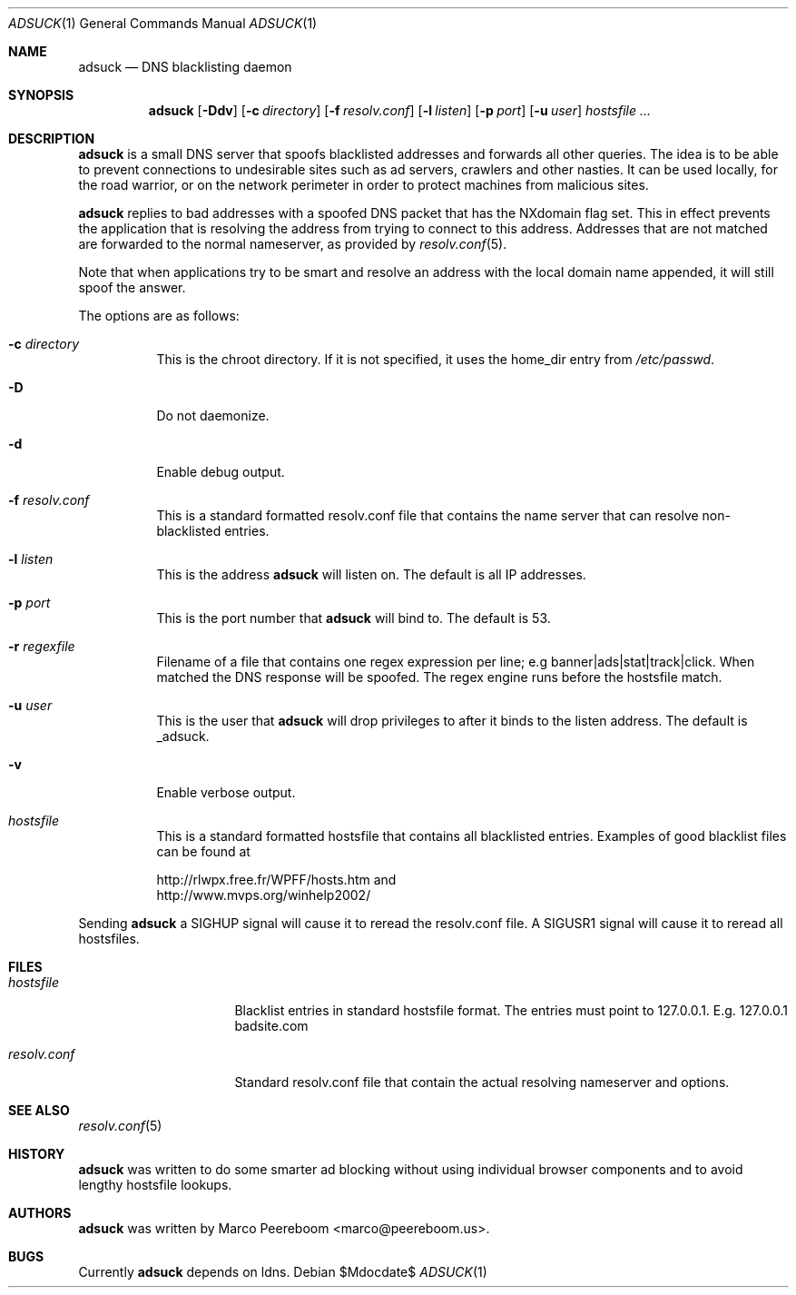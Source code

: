 .\"	$adsuck$
.\"
.\" Copyright (c) 2009 Marco Peereboom <marco@peereboom.us>
.\"
.\" Permission to use, copy, modify, and distribute this software for any
.\" purpose with or without fee is hereby granted, provided that the above
.\" copyright notice and this permission notice appear in all copies.
.\"
.\" THE SOFTWARE IS PROVIDED "AS IS" AND THE AUTHOR DISCLAIMS ALL WARRANTIES
.\" WITH REGARD TO THIS SOFTWARE INCLUDING ALL IMPLIED WARRANTIES OF
.\" MERCHANTABILITY AND FITNESS. IN NO EVENT SHALL THE AUTHOR BE LIABLE FOR
.\" ANY SPECIAL, DIRECT, INDIRECT, OR CONSEQUENTIAL DAMAGES OR ANY DAMAGES
.\" WHATSOEVER RESULTING FROM LOSS OF USE, DATA OR PROFITS, WHETHER IN AN
.\" ACTION OF CONTRACT, NEGLIGENCE OR OTHER TORTIOUS ACTION, ARISING OUT OF
.\" OR IN CONNECTION WITH THE USE OR PERFORMANCE OF THIS SOFTWARE.
.\"
.Dd $Mdocdate$
.Dt ADSUCK 1
.Os
.Sh NAME
.Nm adsuck
.Nd DNS blacklisting daemon
.Sh SYNOPSIS
.Nm adsuck
.Bk -words
.Op Fl Ddv
.Op Fl c Ar directory
.Op Fl f Ar resolv.conf
.Op Fl l Ar listen
.Op Fl p Ar port
.Op Fl u Ar user
.Ar hostsfile ...
.Ek
.Sh DESCRIPTION
.Nm adsuck
is a small DNS server that spoofs blacklisted addresses and forwards all other
queries.
The idea is to be able to prevent connections to undesirable sites such as ad
servers, crawlers and other nasties.
It can be used locally, for the road warrior, or on the network perimeter in
order to protect machines from malicious sites.
.Pp
.Nm
replies to bad addresses with a spoofed DNS packet that has the NXdomain
flag set.
This in effect prevents the application that is resolving the address from
trying to connect to this address.
Addresses that are not matched are forwarded to the normal nameserver,
as provided by
.Xr resolv.conf 5 .
.Pp
Note that when applications try to be smart
and resolve an address with the local domain name appended,
it will still spoof the answer.
.Pp
The options are as follows:
.Bl -tag -width Ds
.It Fl c Ar directory
This is the chroot directory.
If it is not specified, it uses the home_dir entry from
.Pa /etc/passwd .
.It Fl D
Do not daemonize.
.It Fl d
Enable debug output.
.It Fl f Ar resolv.conf
This is a standard formatted resolv.conf file that contains the name server that
can resolve non-blacklisted entries.
.It Fl l Ar listen
This is the address
.Nm
will listen on.
The default is all IP addresses.
.It Fl p Ar port
This is the port number that
.Nm
will bind to.
The default is 53.
.It Fl r Ar regexfile
Filename of a file that contains one regex expression per line; e.g
banner|ads|stat|track|click.
When matched the DNS response will be spoofed.
The regex engine runs before the hostsfile match.
.It Fl u Ar user
This is the user that
.Nm
will drop privileges to after it binds to the listen address.
The default is _adsuck.
.It Fl v
Enable verbose output.
.It Ar hostsfile
This is a standard formatted hostsfile that contains all blacklisted entries.
Examples of good blacklist files can be found at
.Bd -literal
http://rlwpx.free.fr/WPFF/hosts.htm and
http://www.mvps.org/winhelp2002/
.Ed
.El
.Pp
Sending
.Nm
a SIGHUP signal will cause it to reread the resolv.conf file.
A SIGUSR1 signal will cause it to reread all hostsfiles.
.Sh FILES
.Bl -tag -width "resolv.confXXX"
.It Pa hostsfile
Blacklist entries in standard hostsfile format.
The entries must point to 127.0.0.1.
E.g. 127.0.0.1 badsite.com
.It Pa resolv.conf
Standard resolv.conf file that contain the actual resolving
nameserver and options.
.El
.Sh SEE ALSO
.Xr resolv.conf 5
.Sh HISTORY
.Nm
was written to do some smarter ad blocking without using individual browser
components and to avoid lengthy hostsfile lookups.
.Sh AUTHORS
.An -nosplit
.Pp
.Nm
was written by
.An Marco Peereboom Aq marco@peereboom.us .
.Sh BUGS
Currently
.Nm
depends on ldns.
